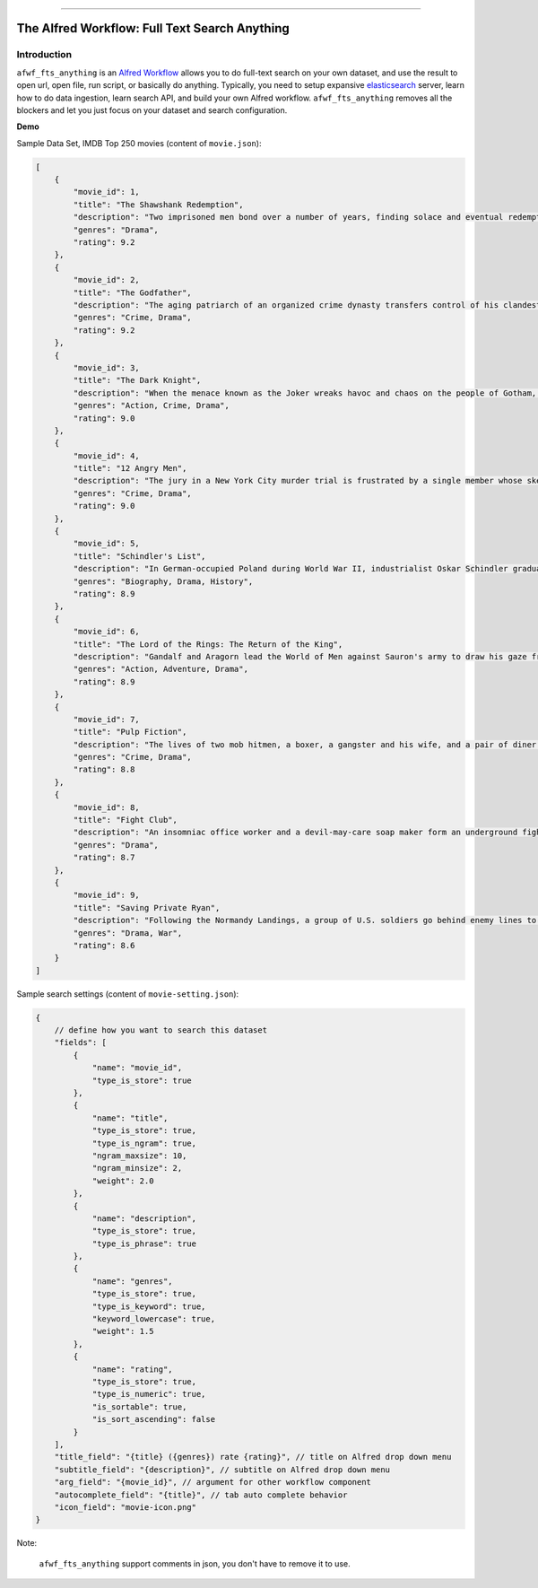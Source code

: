 .. image:: https://github.com/MacHu-GWU/afwf_fts_anything-project/workflows/CI/badge.svg
    :target: https://github.com/MacHu-GWU/afwf_fts_anything-project/actions?query=workflow:CI

.. image:: https://codecov.io/gh/MacHu-GWU/afwf_fts_anything-project/branch/master/graph/badge.svg
    :target: https://codecov.io/gh/MacHu-GWU/afwf_fts_anything-project

.. image:: https://img.shields.io/badge/STAR_Me_on_GitHub!--None.svg?style=social
    :target: https://github.com/MacHu-GWU/afwf_fts_anything-project

------

.. .. image:: https://img.shields.io/badge/Link-Document-blue.svg
      :target: https://github.com/MacHu-GWU/afwf_fts_anything-project

.. .. image:: https://img.shields.io/badge/Link-Install-blue.svg
      :target: `install`_

.. image:: https://img.shields.io/badge/Link-GitHub-blue.svg
      :target: https://github.com/MacHu-GWU/afwf_fts_anything-project

.. image:: https://img.shields.io/badge/Link-Submit_Issue-blue.svg
      :target: https://github.com/MacHu-GWU/afwf_fts_anything-project/issues

.. image:: https://img.shields.io/badge/Link-Request_Feature-blue.svg
      :target: https://github.com/MacHu-GWU/afwf_fts_anything-project/issues

.. image:: https://img.shields.io/badge/Link-Download-blue.svg
      :target: https://github.com/MacHu-GWU/afwf_fts_anything-project/releases


The Alfred Workflow: Full Text Search Anything
==============================================================================


Introduction
------------------------------------------------------------------------------
``afwf_fts_anything`` is an `Alfred Workflow <https://www.alfredapp.com/workflows/>`_ allows you to do full-text search on your own dataset, and use the result to open url, open file, run script, or basically do anything. Typically, you need to setup expansive `elasticsearch <https://github.com/elastic/elasticsearch>`_ server, learn how to do data ingestion, learn search API, and build your own Alfred workflow. ``afwf_fts_anything`` removes all the blockers and let you just focus on your dataset and search configuration.

**Demo**

.. image:: https://user-images.githubusercontent.com/6800411/50622795-1fc45580-0ede-11e9-878c-64e2ab6292b1.gif

Sample Data Set, IMDB Top 250 movies (content of ``movie.json``):

.. code-block:: javascript

      [
          {
              "movie_id": 1,
              "title": "The Shawshank Redemption",
              "description": "Two imprisoned men bond over a number of years, finding solace and eventual redemption through acts of common decency.",
              "genres": "Drama",
              "rating": 9.2
          },
          {
              "movie_id": 2,
              "title": "The Godfather",
              "description": "The aging patriarch of an organized crime dynasty transfers control of his clandestine empire to his reluctant son.",
              "genres": "Crime, Drama",
              "rating": 9.2
          },
          {
              "movie_id": 3,
              "title": "The Dark Knight",
              "description": "When the menace known as the Joker wreaks havoc and chaos on the people of Gotham, Batman must accept one of the greatest psychological and physical tests of his ability to fight injustice.",
              "genres": "Action, Crime, Drama",
              "rating": 9.0
          },
          {
              "movie_id": 4,
              "title": "12 Angry Men",
              "description": "The jury in a New York City murder trial is frustrated by a single member whose skeptical caution forces them to more carefully consider the evidence before jumping to a hasty verdict.",
              "genres": "Crime, Drama",
              "rating": 9.0
          },
          {
              "movie_id": 5,
              "title": "Schindler's List",
              "description": "In German-occupied Poland during World War II, industrialist Oskar Schindler gradually becomes concerned for his Jewish workforce after witnessing their persecution by the Nazis.",
              "genres": "Biography, Drama, History",
              "rating": 8.9
          },
          {
              "movie_id": 6,
              "title": "The Lord of the Rings: The Return of the King",
              "description": "Gandalf and Aragorn lead the World of Men against Sauron's army to draw his gaze from Frodo and Sam as they approach Mount Doom with the One Ring.",
              "genres": "Action, Adventure, Drama",
              "rating": 8.9
          },
          {
              "movie_id": 7,
              "title": "Pulp Fiction",
              "description": "The lives of two mob hitmen, a boxer, a gangster and his wife, and a pair of diner bandits intertwine in four tales of violence and redemption.",
              "genres": "Crime, Drama",
              "rating": 8.8
          },
          {
              "movie_id": 8,
              "title": "Fight Club",
              "description": "An insomniac office worker and a devil-may-care soap maker form an underground fight club that evolves into much more.",
              "genres": "Drama",
              "rating": 8.7
          },
          {
              "movie_id": 9,
              "title": "Saving Private Ryan",
              "description": "Following the Normandy Landings, a group of U.S. soldiers go behind enemy lines to retrieve a paratrooper whose brothers have been killed in action.",
              "genres": "Drama, War",
              "rating": 8.6
          }
      ]

Sample search settings (content of ``movie-setting.json``):

.. code-block:: javascript

      {
          // define how you want to search this dataset
          "fields": [
              {
                  "name": "movie_id",
                  "type_is_store": true
              },
              {
                  "name": "title",
                  "type_is_store": true,
                  "type_is_ngram": true,
                  "ngram_maxsize": 10,
                  "ngram_minsize": 2,
                  "weight": 2.0
              },
              {
                  "name": "description",
                  "type_is_store": true,
                  "type_is_phrase": true
              },
              {
                  "name": "genres",
                  "type_is_store": true,
                  "type_is_keyword": true,
                  "keyword_lowercase": true,
                  "weight": 1.5
              },
              {
                  "name": "rating",
                  "type_is_store": true,
                  "type_is_numeric": true,
                  "is_sortable": true,
                  "is_sort_ascending": false
              }
          ],
          "title_field": "{title} ({genres}) rate {rating}", // title on Alfred drop down menu
          "subtitle_field": "{description}", // subtitle on Alfred drop down menu
          "arg_field": "{movie_id}", // argument for other workflow component
          "autocomplete_field": "{title}", // tab auto complete behavior
          "icon_field": "movie-icon.png"
      }

Note:

      ``afwf_fts_anything`` support comments in json, you don't have to remove it to use.

